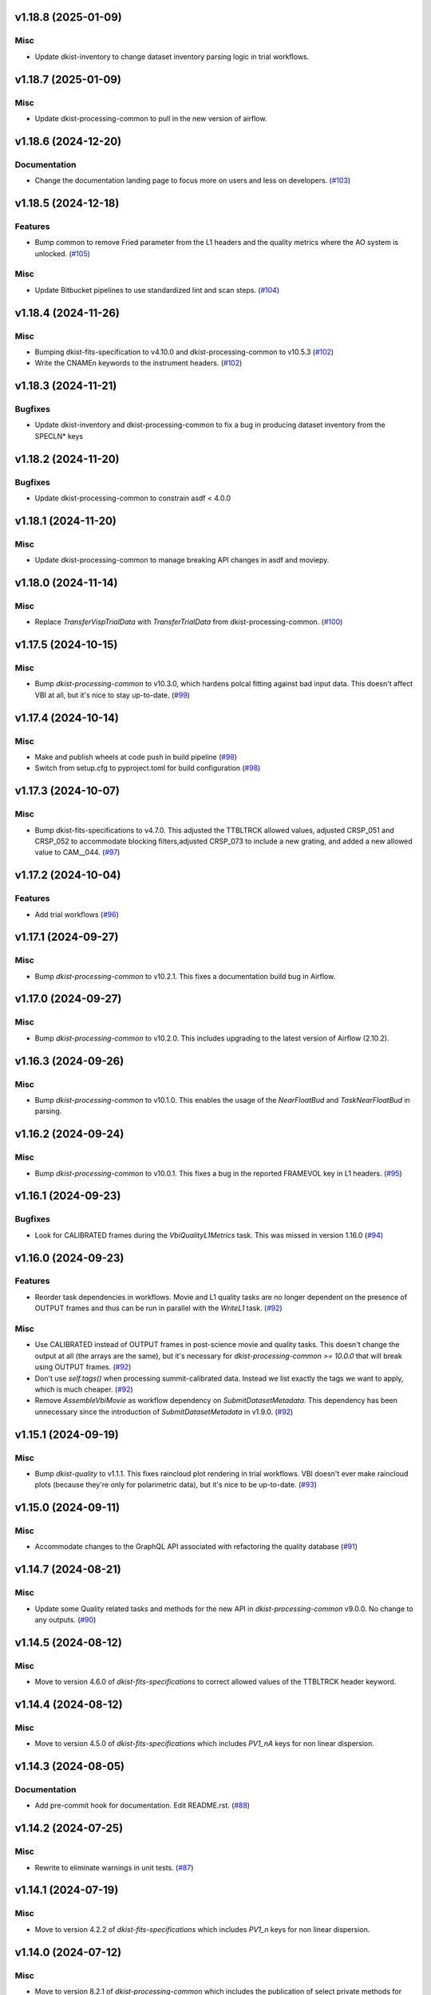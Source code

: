 v1.18.8 (2025-01-09)
====================

Misc
----

- Update dkist-inventory to change dataset inventory parsing logic in trial workflows.


v1.18.7 (2025-01-09)
====================

Misc
----

- Update dkist-processing-common to pull in the new version of airflow.


v1.18.6 (2024-12-20)
====================

Documentation
-------------

- Change the documentation landing page to focus more on users and less on developers. (`#103 <https://bitbucket.org/dkistdc/dkist-processing-vbi/pull-requests/103>`__)


v1.18.5 (2024-12-18)
====================

Features
--------

- Bump common to remove Fried parameter from the L1 headers and the quality metrics where the AO system is unlocked. (`#105 <https://bitbucket.org/dkistdc/dkist-processing-vbi/pull-requests/105>`__)


Misc
----

- Update Bitbucket pipelines to use standardized lint and scan steps. (`#104 <https://bitbucket.org/dkistdc/dkist-processing-vbi/pull-requests/104>`__)


v1.18.4 (2024-11-26)
====================

Misc
----

- Bumping dkist-fits-specification to v4.10.0 and dkist-processing-common to v10.5.3 (`#102 <https://bitbucket.org/dkistdc/dkist-processing-vbi/pull-requests/102>`__)
- Write the CNAMEn keywords to the instrument headers. (`#102 <https://bitbucket.org/dkistdc/dkist-processing-vbi/pull-requests/102>`__)


v1.18.3 (2024-11-21)
====================

Bugfixes
--------

- Update dkist-inventory and dkist-processing-common to fix a bug in producing dataset inventory from the SPECLN* keys


v1.18.2 (2024-11-20)
====================

Bugfixes
--------

- Update dkist-processing-common to constrain asdf < 4.0.0


v1.18.1 (2024-11-20)
====================

Misc
----

- Update dkist-processing-common to manage breaking API changes in asdf and moviepy.


v1.18.0 (2024-11-14)
====================

Misc
----

- Replace `TransferVispTrialData` with `TransferTrialData` from dkist-processing-common. (`#100 <https://bitbucket.org/dkistdc/dkist-processing-vbi/pull-requests/100>`__)


v1.17.5 (2024-10-15)
====================

Misc
----

- Bump `dkist-processing-common` to v10.3.0, which hardens polcal fitting against bad input data.
  This doesn't affect VBI at all, but it's nice to stay up-to-date. (`#99 <https://bitbucket.org/dkistdc/dkist-processing-vbi/pull-requests/99>`__)


v1.17.4 (2024-10-14)
====================

Misc
----

- Make and publish wheels at code push in build pipeline (`#98 <https://bitbucket.org/dkistdc/dkist-processing-vbi/pull-requests/98>`__)
- Switch from setup.cfg to pyproject.toml for build configuration (`#98 <https://bitbucket.org/dkistdc/dkist-processing-vbi/pull-requests/98>`__)


v1.17.3 (2024-10-07)
====================

Misc
----

- Bump dkist-fits-specifications to v4.7.0. This adjusted the TTBLTRCK allowed values, adjusted CRSP_051 and CRSP_052 to accommodate blocking filters,adjusted CRSP_073 to include a new grating, and added a new allowed value to CAM__044. (`#97 <https://bitbucket.org/dkistdc/dkist-processing-vbi/pull-requests/97>`__)


v1.17.2 (2024-10-04)
====================

Features
--------

- Add trial workflows (`#96 <https://bitbucket.org/dkistdc/dkist-processing-vbi/pull-requests/96>`__)


v1.17.1 (2024-09-27)
====================

Misc
----

- Bump `dkist-processing-common` to v10.2.1. This fixes a documentation build bug in Airflow.


v1.17.0 (2024-09-27)
====================

Misc
----

- Bump `dkist-processing-common` to v10.2.0. This includes upgrading to the latest version of Airflow (2.10.2).


v1.16.3 (2024-09-26)
====================

Misc
----

- Bump `dkist-processing-common` to v10.1.0. This enables the usage of the `NearFloatBud` and `TaskNearFloatBud` in parsing.


v1.16.2 (2024-09-24)
====================

Misc
----

- Bump `dkist-processing-common` to v10.0.1. This fixes a bug in the reported FRAMEVOL key in L1 headers. (`#95 <https://bitbucket.org/dkistdc/dkist-processing-vbi/pull-requests/95>`__)


v1.16.1 (2024-09-23)
====================

Bugfixes
--------

- Look for CALIBRATED frames during the `VbiQualityL1Metrics` task. This was missed in version 1.16.0 (`#94 <https://bitbucket.org/dkistdc/dkist-processing-vbi/pull-requests/94>`__)


v1.16.0 (2024-09-23)
====================

Features
--------

- Reorder task dependencies in workflows. Movie and L1 quality tasks are no longer dependent on the presence of OUTPUT
  frames and thus can be run in parallel with the `WriteL1` task. (`#92 <https://bitbucket.org/dkistdc/dkist-processing-vbi/pull-requests/92>`__)


Misc
----

- Use CALIBRATED instead of OUTPUT frames in post-science movie and quality tasks. This doesn't change the output at all (the arrays are the same), but
  it's necessary for `dkist-processing-common >= 10.0.0` that will break using OUTPUT frames. (`#92 <https://bitbucket.org/dkistdc/dkist-processing-vbi/pull-requests/92>`__)
- Don't use `self.tags()` when processing summit-calibrated data. Instead we list exactly the tags we want to apply, which is much cheaper. (`#92 <https://bitbucket.org/dkistdc/dkist-processing-vbi/pull-requests/92>`__)
- Remove `AssembleVbiMovie` as workflow dependency on `SubmitDatasetMetadata`. This dependency has been unnecessary
  since the introduction of `SubmitDatasetMetadata` in v1.9.0. (`#92 <https://bitbucket.org/dkistdc/dkist-processing-vbi/pull-requests/92>`__)


v1.15.1 (2024-09-19)
====================

Misc
----

- Bump `dkist-quality` to v1.1.1. This fixes raincloud plot rendering in trial workflows. VBI doesn't ever make raincloud
  plots (because they're only for polarimetric data), but it's nice to be up-to-date. (`#93 <https://bitbucket.org/dkistdc/dkist-processing-vbi/pull-requests/93>`__)


v1.15.0 (2024-09-11)
====================

Misc
----

- Accommodate changes to the GraphQL API associated with refactoring the quality database (`#91 <https://bitbucket.org/dkistdc/dkist-processing-vbi/pull-requests/91>`__)


v1.14.7 (2024-08-21)
====================

Misc
----

- Update some Quality related tasks and methods for the new API in `dkist-processing-common` v9.0.0. No change to any outputs. (`#90 <https://bitbucket.org/dkistdc/dkist-processing-vbi/pull-requests/90>`__)


v1.14.5 (2024-08-12)
====================

Misc
----

- Move to version 4.6.0 of `dkist-fits-specifications` to correct allowed values of the TTBLTRCK header keyword.



v1.14.4 (2024-08-12)
====================

Misc
----

- Move to version 4.5.0 of `dkist-fits-specifications` which includes `PV1_nA` keys for non linear dispersion.


v1.14.3 (2024-08-05)
====================

Documentation
-------------

- Add pre-commit hook for documentation. Edit README.rst. (`#88 <https://bitbucket.org/dkistdc/dkist-processing-vbi/pull-requests/88>`__)


v1.14.2 (2024-07-25)
====================

Misc
----

- Rewrite to eliminate warnings in unit tests. (`#87 <https://bitbucket.org/dkistdc/dkist-processing-vbi/pull-requests/87>`__)


v1.14.1 (2024-07-19)
====================

Misc
----

- Move to version 4.2.2 of `dkist-fits-specifications` which includes `PV1_n` keys for non linear dispersion.



v1.14.0 (2024-07-12)
====================

Misc
----

- Move to version 8.2.1 of `dkist-processing-common` which includes the publication of select private methods for documentation purposes. (`#86 <https://bitbucket.org/dkistdc/dkist-processing-vbi/pull-requests/86>`__)


v1.13.0 (2024-07-01)
====================

Misc
----

- Move to version 8.1.0 of `dkist-processing-common` which includes an upgrade to airflow 2.9.2. (`#85 <https://bitbucket.org/dkistdc/dkist-processing-vbi/pull-requests/85>`__)


v1.12.5 (2024-06-25)
====================

Misc
----

- Move to version 8.0.0 of `dkist-processing-common`. This version only affects parameters and therefore doesn't impact `dkist-processing-vbi` at all, but it's nice to be up-to-date. (`#84 <https://bitbucket.org/dkistdc/dkist-processing-vbi/pull-requests/84>`__)


v1.12.4 (2024-06-12)
====================

Misc
----

- Bump `dkist-fits-specifications` to v4.3.0. This version contains bugfixes for DL-NIRSP, but we want to say current. (`#83 <https://bitbucket.org/dkistdc/dkist-processing-vbi/pull-requests/83>`__)


v1.12.3 (2024-06-12)
====================

Misc
----

- Update all VBI dependencies to their latest versions. (`#81 <https://bitbucket.org/dkistdc/dkist-processing-vbi/pull-requests/81>`__)


v1.12.2 (2024-06-11)
====================

Misc
----

- Refactor production workflows to correct dependency of the `SubmitDatasetMetadata` task. (`#82 <https://bitbucket.org/dkistdc/dkist-processing-vbi/pull-requests/82>`__)


v1.12.1 (2024-06-04)
====================

Misc
----

- Bump `dkist-data-simulator` to v5.2.0 and `dkist-inventory` to v1.4.0. These versions add support for DLNIRSP data (but it's nice to be up-to-date). (`#79 <https://bitbucket.org/dkistdc/dkist-processing-vbi/pull-requests/79>`__)


v1.12.0 (2024-06-03)
====================

Misc
----

- Resolve matplotlib version conflict (`#78 <https://bitbucket.org/dkistdc/dkist-processing-vbi/pull-requests/78>`__)
- Upgrade the version of dkist-processing-common which brings along various major version upgrades to libraries associated with Pydantic 2. (`#79 <https://bitbucket.org/dkistdc/dkist-processing-vbi/pull-requests/79>`__)


v1.11.1 (2024-05-20)
====================

Misc
----

- Bump `dkist-processing-common` to v6.2.4. Doesn't affect `dkist-processing-vbi` at all, but nice to stay up-to-date. (`#77 <https://bitbucket.org/dkistdc/dkist-processing-vbi/pull-requests/77>`__)


v1.11.0 (2024-05-17)
====================

Bugfixes
--------

- Updating `matplotlib` function calls due to deprecation of parts of the `cm` module. No change in functionality. (`#76 <https://bitbucket.org/dkistdc/dkist-processing-vbi/pull-requests/76>`__)


v1.10.0 (2024-05-16)
====================

Misc
----

- Bumped dkist-fits-specifications to 4.2.0 (`#75 <https://bitbucket.org/dkistdc/dkist-processing-vbi/pull-requests/75>`__)


v1.9.1 (2024-05-09)
===================

Misc
----

- Bumped to common 6.3.2 (`#74 <https://bitbucket.org/dkistdc/dkist-processing-vbi/pull-requests/74>`__)


v1.9.0 (2024-05-08)
===================

Features
--------

- Add the ability to create a quality report from a trial workflow. (`#72 <https://bitbucket.org/dkistdc/dkist-processing-vbi/pull-requests/72>`__)


v1.8.9 (2024-05-02)
===================

Misc
----

- Rename non-FITS L1 products to better manage namespace. (`#73 <https://bitbucket.org/dkistdc/dkist-processing-vbi/pull-requests/73>`__)


v1.8.8 (2024-04-12)
===================

Misc
----

- Populate the value of MANPROCD in the L1 headers with a boolean indicating whether there were manual steps involved in the frames production. (`#71 <https://bitbucket.org/dkistdc/dkist-processing-vbi/pull-requests/71>`__)


v1.8.7 (2024-04-11)
===================

Misc
----

- Update to use the latest version of dkist-processing-common to take advantage of optimizations in the task auditing feature.


v1.8.6 (2024-04-04)
===================

Features
--------

- The ability to rollback tasks in a workflow for possible retry has been added via dkist-processing-common 6.1.0. (`#69 <https://bitbucket.org/dkistdc/dkist-processing-vbi/pull-requests/69>`__)


v1.8.5 (2024-03-26)
===================

Misc
----

-  Update `dkist-processing-common` to v6.0.4 (fix bug affecting NAXISn keys in `FitsAccessBase` subclasses).


v1.8.4 (2024-03-05)
===================

Misc
----

- Update dkist-processing-common to v6.0.3 (adding the SOLARRAD keyword to L1 headers)


v1.8.3 (2024-03-04)
===================

Misc
----

- Bump common to v6.0.2 (`#68 <https://bitbucket.org/dkistdc/dkist-processing-vbi/pull-requests/68>`__)


v1.8.2 (2024-02-29)
===================

Bugfixes
--------

- Update dkist-processing-common to v6.0.1 (all movies are now forced to have an even number of pixels in each dimension)


v1.8.1 (2024-02-28)
===================

Features
--------

- Parsing of the spatial step pattern (VBISTPAT/VBI__002) now checks that the pattern describes either a 1x1, 2x2, or 3x3 mosaic. Error otherwise. (`#65 <https://bitbucket.org/dkistdc/dkist-processing-vbi/pull-requests/65>`__)


Bugfixes
--------

- MINDEX L1 header keys are now correctly based off of mosaic step pattern. (`#65 <https://bitbucket.org/dkistdc/dkist-processing-vbi/pull-requests/65>`__)
- "DWNAME" and "DPNAME" dataset keywords are now correct and match the CTYPE values. Previously they had swapped latitude and longitude. (`#66 <https://bitbucket.org/dkistdc/dkist-processing-vbi/pull-requests/66>`__)


v1.8.0 (2024-02-27)
===================

Bugfixes
--------

- DNAXIS and DEAXES now take the temporal axis into account. (`#50 <https://bitbucket.org/dkistdc/dkist-processing-vbi/pull-requests/50>`__)


v1.7.6 (2024-02-26)
===================

Misc
----

- Update dkist-fist-specifications to 4.1.1 (allow DEAXES = 0)
- Move "grogu_test.py" to "tests/local_trial_workflows/l0_to_l1.py". This normalizes the local trial workflow (i.e., GROGU) machinery across all `dkist-processing-*` instrument packages.


v1.7.5 (2024-02-15)
===================

Misc
----

- Bump common to 6.0.0 (total removal of `FitsData` mixin). (`#64 <https://bitbucket.org/dkistdc/dkist-processing-vbi/pull-requests/64>`__)


v1.7.4 (2024-02-01)
===================

Misc
----

- Add tasks to trial workflows enabling ASDF, dataset inventory, and movie generation. (`#63 <https://bitbucket.org/dkistdc/dkist-processing-vbi/pull-requests/63>`__)


v1.7.3 (2024-01-31)
===================

Misc
----

- Bump versions of `dkist-fits-specifications`, `dkist-data-simulator`, and `dkist-header-validator` for fits spec version 4.1.0 (`#61 <https://bitbucket.org/dkistdc/dkist-processing-vbi/pull-requests/61>`__)


v1.7.2 (2024-01-25)
===================

Misc
----

- Update version of dkist-processing-common to 5.1.0 which includes common tasks for cataloging in trial workflows. (`#62 <https://bitbucket.org/dkistdc/dkist-processing-vbi/pull-requests/62>`__)


v1.7.1 (2024-01-12)
===================

Misc
----

- Update `dkist-fits-specifications` and associated (validator, simulator) to use new conditional requiredness framework. (`#60 <https://bitbucket.org/dkistdc/dkist-processing-vbi/pull-requests/60>`__)


v1.7.0 (2023-12-20)
===================

Misc
----

- Adding manual processing worker capabilities via dkist-processing-common update. (`#59 <https://bitbucket.org/dkistdc/dkist-processing-vbi/pull-requests/59>`__)


v1.6.0 (2023-12-01)
===================

Misc
----

- Use new `TaskName` and task-tags from `dkist-processing-common` to replace multiple usages of strings corresponding to IP task names/types. (`#57 <https://bitbucket.org/dkistdc/dkist-processing-vbi/pull-requests/57>`__)
- Remove all usages of `FitsDataMixin`. Codec-aware `read` and `write` and how we do this now. (`#58 <https://bitbucket.org/dkistdc/dkist-processing-vbi/pull-requests/58>`__)


v1.5.2 (2023-11-24)
===================

Misc
----

- Updates to core and common to patch security vulnerabilities and deprecations. (`#56 <https://bitbucket.org/dkistdc/dkist-processing-vbi/pull-requests/56>`__)


v1.5.1 (2023-11-22)
===================

Misc
----

- Update the FITS header specification to remove some CRYO-NIRSP specific keywords. (`#55 <https://bitbucket.org/dkistdc/dkist-processing-vbi/pull-requests/55>`__)


v1.5.0 (2023-11-15)
===================

Features
--------

- Define a public API for tasks such that they can be imported directly from dkist-processing-vbi.tasks (`#54 <https://bitbucket.org/dkistdc/dkist-processing-vbi/pull-requests/54>`__)


v1.4.11 (2023-10-11)
====================

Misc
----

- Use latest version of dkist-processing-common (4.1.4) which adapts to the new metadata-store-api. (`#53 <https://bitbucket.org/dkistdc/dkist-processing-vbi/pull-requests/53>`__)


v1.4.10 (2023-09-29)
====================

Misc
----

- Update dkist-processing-common to elimate APM steps in writing L1 data.


v1.4.9 (2023-09-21)
===================

Misc
----

- Update dkist-fits-specifications to conform to Revision I of SPEC-0122.


v1.4.8 (2023-09-08)
===================

Misc
----

- Use latest version of dkist-processing-common (4.1.2) which adds support for high memory tasks. (`#52 <https://bitbucket.org/dkistdc/dkist-processing-vbi/pull-requests/52>`__)


v1.4.7 (2023-09-06)
===================

Misc
----

- Update to version 4.1.1 of dkist-processing-common which primarily adds logging and scratch file name uniqueness. (`#50 <https://bitbucket.org/dkistdc/dkist-processing-vbi/pull-requests/50>`__)


v1.4.6 (2023-07-28)
===================

Misc
----

- Bump dkist-processing-common to 4.1.0


v1.4.5 (2023-07-26)
===================

Misc
----

- Update dkist-fits-specifications to include ZBLANK.


v1.4.4 (2023-07-26)
===================

Misc
----

- Update dkist-processing-common to upgrade dkist-header-validator to 4.1.0.


v1.4.2 (2023-07-17)
===================

Misc
----

- Update dkist-processing-common and the dkist-header-validator to propagate dependency breakages in PyYAML < 6.0. (`#49 <https://bitbucket.org/dkistdc/dkist-processing-vbi/pull-requests/49>`__)


v1.4.1 (2023-07-11)
===================

Misc
----

- Update dkist-processing-common to upgrade Airflow to 2.6.3.


v1.4.0 (2023-06-29)
===================

Misc
----

- Update to python 3.11 and update library package versions. (`#48 <https://bitbucket.org/dkistdc/dkist-processing-vbi/pull-requests/48>`__)


v1.3.1 (2023-06-27)
===================

Misc
----

- Update to support `dkist-processing-common` 3.0.0. Specifically the new signature of some of the `FitsDataMixin` methods. (`#47 <https://bitbucket.org/dkistdc/dkist-processing-vbi/pull-requests/47>`__)


v1.3.0 (2023-05-17)
===================

Misc
----

- Bumping common to 2.7.0: ParseL0InputData --> ParseL0InputDataBase, constant_flowers --> constant_buds (`#46 <https://bitbucket.org/dkistdc/dkist-processing-vbi/pull-requests/46>`__)


v1.2.1 (2023-05-05)
===================

Misc
----

- Update dkist-processing-common to 2.6.0 which includes an upgrade to airflow 2.6.0


v1.2.0 (2023-05-02)
===================

Features
--------

- Add support for "subcycling" that can result in multiple repeats of a mosaic for a single DSPS repeat. (`#41 <https://bitbucket.org/dkistdc/dkist-processing-vbi/pull-requests/41>`__)


Misc
----

- Offload calculation of "WAVEMIN/MAX" in L1 headers to new functionality in `*-common` that uses the already-defined `get_wavelength_range`. The result is that this logic now only lives in one place. (`#44 <https://bitbucket.org/dkistdc/dkist-processing-vbi/pull-requests/44>`__)


Documentation
-------------

- Replace use of `logging.[thing]` with `logger.[thing]` from `logging42`. (`#42 <https://bitbucket.org/dkistdc/dkist-processing-vbi/pull-requests/42>`__)
- Add machinery for a "Scientific" changelog that tracks only those changes that affect L1 output data. (`#43 <https://bitbucket.org/dkistdc/dkist-processing-vbi/pull-requests/43>`__)


v1.1.11 (2023-04-24)
====================

Misc
----

- Update `dkist-fits-specifications` to include header keys for tracking VBI mosaics.

v1.1.10 (2023-04-17)
====================

Bugfixes
--------

- Correct the determination of which spectral lines should be present in L1 frames. (`#40 <https://bitbucket.org/dkistdc/dkist-processing-vbi/pull-requests/40>`__)


v1.1.9 (2023-04-13)
===================

Misc
----
- Bump version of `dkist-processing-common`

v1.1.8 (2023-04-10)
===================

Misc
----
- FITS header specification update to add spectral line keys.


v1.1.7 (2023-03-16)
===================

Misc
----
- FITS header specification update to add new keys and change some units.


v1.1.6 (2023-03-01)
===================

Misc
----

- Logging fix in the dkist-header-validator.


v1.1.5 (2023-02-22)
===================

Misc
----

- Move the header specification to revision H of SPEC-0122.


v1.1.4 (2023-02-17)
===================

Misc
----

- Update dkist-processing-common due to an Airflow upgrade.


v1.1.3 (2023-02-06)
===================

Features
--------

- Bump `dkist-processing-common` to allow inclusion of multiple proposal or experiment IDs in headers.


v1.1.2 (2023-02-02)
===================

Misc
----
- Bump FITS specification to revision G.


v1.1.1 (2023-01-31)
===================

Misc
----

- Bump `dkist-processing-common`

v1.1.0 (2022-12-15)
===================

Bugfixes
--------

- Don't re-compress already compressed data that are processed at the summit. This maintains the *exact* data received from the summit pipeline. (`#39 <https://bitbucket.org/dkistdc/dkist-processing-vbi/pull-requests/39>`__)


Misc
----

- Calculate the `DATE-END` keyword value at the instrument level. (`#33 <https://bitbucket.org/dkistdc/dkist-processing-vbi/pull-requests/33>`__)


v1.0.0 (2022-12-08)
===================

Misc
--------

- Moving the DKIST VBI pipelines into production.



v0.16.0 (2022-12-06)
====================

Features
--------

- If data include an aborted mosaic at the last DSPS repeat then drop that mosaic from the L1 dataset. (`#38 <https://bitbucket.org/dkistdc/dkist-processing-vbi/pull-requests/38>`__)


Bugfixes
--------

- Change how intermediate CALIBRATED frames are saved so that the L1 FRAMEVOL header key reports the correct on-disk size of the compressed data. (`#32 <https://bitbucket.org/dkistdc/dkist-processing-vbi/pull-requests/32>`__)
- The "summit_data_processing" workflow now produces *all* L1 quality metrics. (`#35 <https://bitbucket.org/dkistdc/dkist-processing-vbi/pull-requests/35>`__)
- Fix incorrect DINDEX3 values in L1 data. (`#37 <https://bitbucket.org/dkistdc/dkist-processing-vbi/pull-requests/37>`__)


Misc
----

- Use a Hann window to smooth out hard mosaic edges in the browse movie. Purely aesthetic. (`#36 <https://bitbucket.org/dkistdc/dkist-processing-vbi/pull-requests/36>`__)


v0.15.2 (2022-12-05)
====================

Bugfix
------

- Update dkist-processing-common to include movie headers in transfers.


v0.15.1 (2022-12-02)
====================

Misc
----

- Update dkist-processing-common to improve handling of Globus issues.



v0.15.0 (2022-11-15)
====================

Misc
----

- Update dkist-processing-common


v0.14.0 (2022-11-14)
====================

Bugfixes
--------

- Correctly organize data when DSPSREPS (DKIST008) includes instruments other than VBI (and is therefore very large), which may also cause DSPSNUM (DKIST009) to be offset from 1 by a large number. (`#30 <https://bitbucket.org/dkistdc/dkist-processing-vbi/pull-requests/30>`__)
- Bump `dkist-processing-common` to 1.1.0 to fix bug when running summit-calibrated workflow on float32 data.

Documentation
-------------

- Add changelog to RTD left hand TOC to include rendered changelog in documentation build. (`#31 <https://bitbucket.org/dkistdc/dkist-processing-vbi/pull-requests/31>`__)
- Fixed markdown errors in CHANGELOG.rst headers. (`#31 <https://bitbucket.org/dkistdc/dkist-processing-vbi/pull-requests/31>`__)


v0.13.3 (2022-11-09)
====================

Misc
----

- Update dkist-processing-common to improve Globus event logging


v0.13.2 (2022-11-08)
====================

Misc
----

- Update dkist-processing-common to handle empty Globus event lists
- Bump scipy to 1.9.0 and fix an associated test.


v0.13.1 (2022-11-08)
====================

Misc
----

- Update dkist-processing-common to include Globus retries in transfer tasks


v0.13.0 (2022-11-02)
====================

Misc
----

- Upgraded dkist-processing-math and dkist-processing-common to production version (`#28 <https://bitbucket.org/dkistdc/dkist-processing-vbi/pull-requests/28>`__)


v0.12.1 (2022-11-02)
====================

Misc
--------

- Use updated dkist-processing-core version 1.1.2.  Task startup logging enhancements.


v0.12.0 (2022-10-26)
====================

Misc
----

- Update versions of dkist-processing-common and dkist-fits-specifications. (`#27 <https://bitbucket.org/dkistdc/dkist-processing-vbi/pull-requests/27>`__)


v0.11.4 (2022-10-26)
====================

Misc
----

- Update versions of dkist-processing-common and astropy. (`#26 <https://bitbucket.org/dkistdc/dkist-processing-vbi/pull-requests/26>`__)


v0.11.3 (2022-10-20)
====================

Misc
----

- Require python 3.10 and above. (`#25 <https://bitbucket.org/dkistdc/dkist-processing-vbi/pull-requests/25>`__)


v0.11.2 (2022-10-18)
====================

Misc
------

- Changing metrics included in quality reports


v0.11.1 (2022-10-12)
====================

Bugfix
------

- Moving to a new version of dkist-processing-common to fix a Globus bug


v0.11.0 (2022-10-11)
====================

Misc
----

- Upgrading to a new version of Airflow


v0.10.5 (2022-09-16)
====================

Misc
----

- Update tests for new input dataset document format from `*-common >= 0.24.0` (`#24 <https://bitbucket.org/dkistdc/dkist-processing-vbi/pull-requests/24>`__)


v0.10.4 (2022-09-14)
====================

Misc
----

- FITS spec was using incorrect types for some keys.

v0.10.3 (2022-09-12)
====================

Misc
----

- Updating the underlying FITS specification used.

v0.10.1 (2022-08-09)
====================

Misc
----

- Corrected workflow naming in docs.


v0.10.0 (2022-08-08)
====================

Misc
----

- Update minimum required version of `dkist-processing-core` due to breaking changes in workflow naming.


v0.9.3 (2022-08-03)
===================

Bugfixes
--------

- Use nearest neighbor interpolation to resize movie frames. This helps avoid weirdness if the maps are very small. (`#101 <https://bitbucket.org/dkistdc/dkist-processing-common/pull-requests/101>`__)


v0.9.2 (2022-07-21)
===================

Features
--------

- Bumped version of dkist-processing-common in setup.cfg. The change adds microsecond support to datetimes, prevents quiet file overwriting by default, and sets the default fits compression tile size to astropy defaults.

v0.9.1 (2022-06-27)
===================

Bugfixes
--------

- Bumped version of dkist-header-validator in setup.cfg.
  The change fixes a bug in handling multiple fits header commentary cards (HISTORY and COMMENT). (`#23 <https://bitbucket.org/dkistdc/dkist-processing-vbi/pull-requests/23>`__)


v0.9.0 (2022-06-20)
===================

Features
--------

- Change how L1 filenames are constructed.


v0.8.0 (2022-05-03)
===================

Bugfixes
--------

- Use new version of `dkist-processing-common` (0.18.0) to correct source for "fpa exposure time" keyword
- Bump version of `dkist` to allow for installation of "grogu" target

v0.7.0 (2022-04-28)
===================

Features
--------

- FITS specification now uses Rev. F of SPEC0122 as a base. (`#22 <https://bitbucket.org/dkistdc/dkist-processing-vbi/pull-requests/22>`__)


v0.6.4 (2022-04-22)
===================

Bugfixes
--------

- Change movie codec for better compatibility.


v0.6.1 (2022-04-06)
===================

Documentation
-------------

- Add changelog and towncrier machinery (`#21 <https://bitbucket.org/dkistdc/dkist-processing-vbi/pull-requests/21>`__)


Misc
----

- Update usage of `VbiQualityL0Metrics` to reflect changes in `dkist-processing-common >= 0.17.0`

v0.6.0 (2022-03-18)
===================

Features
--------

- Increase usefulness of APM logging for debugging pipeline performance (`#20 <https://bitbucket.org/dkistdc/dkist-processing-vbi/pull-requests/20>`__)


Documentation
-------------

- Big ol' update and pydocstyle-ization of docs (`#18 <https://bitbucket.org/dkistdc/dkist-processing-vbi/pull-requests/18>`__)
